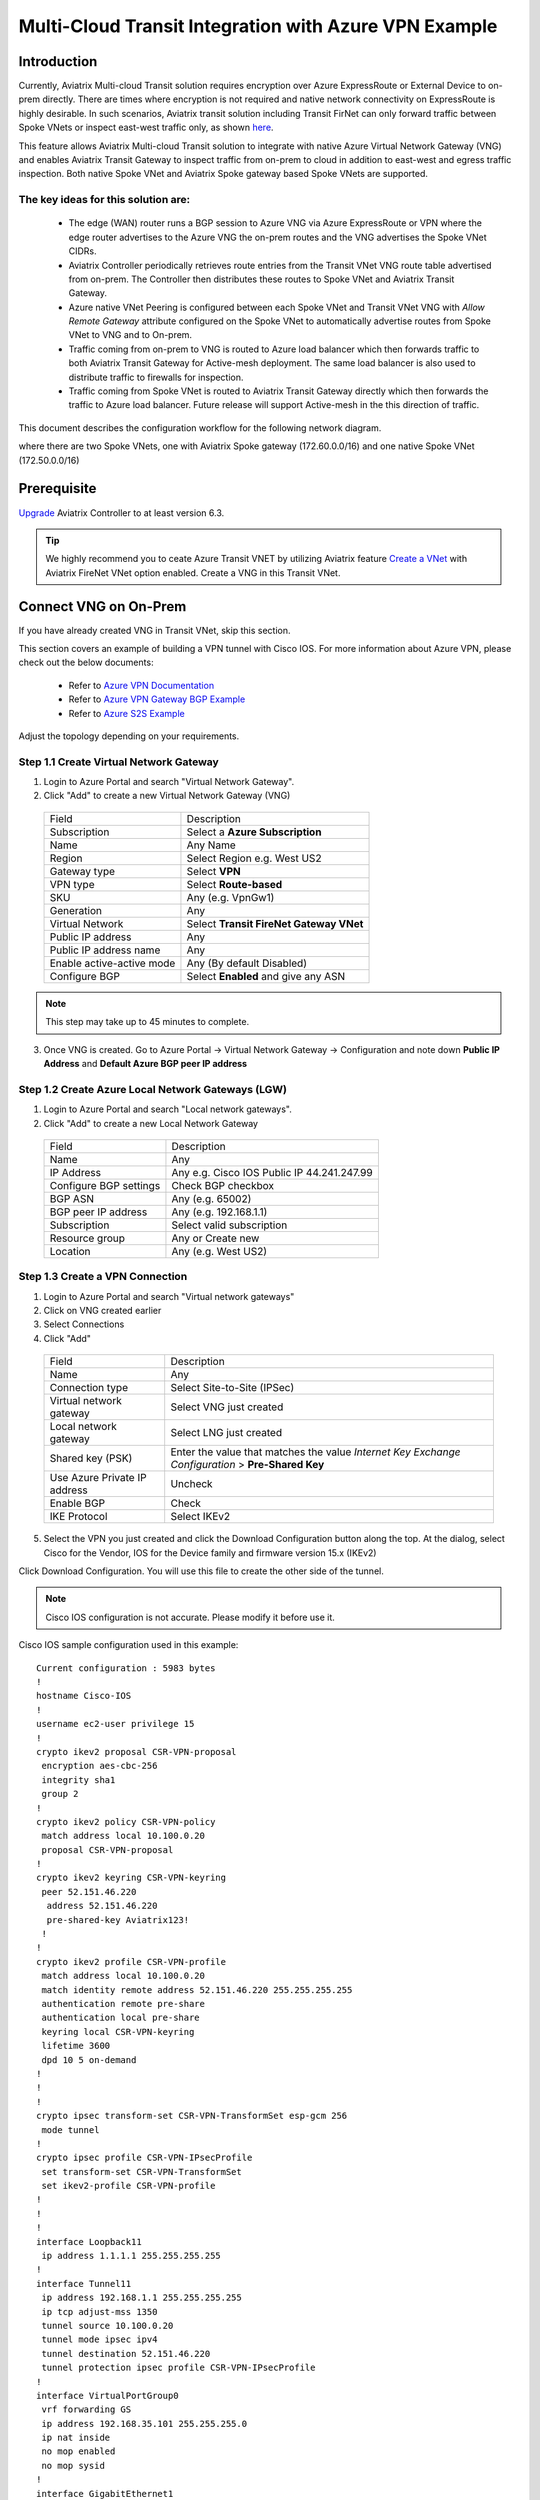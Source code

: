 .. meta::
  :description: Transit Gateway integration with ExpressRoute Workflow
  :keywords: Azure ExpressRoute, Aviatrix Transit Gateway integration with ExpressRoute

==================================================================
Multi-Cloud Transit Integration with Azure VPN Example
==================================================================

Introduction
============

Currently, Aviatrix Multi-cloud Transit solution requires encryption over Azure ExpressRoute or External Device to on-prem directly.
There are times where encryption is not required and native network connectivity on ExpressRoute is highly desirable.
In such scenarios, Aviatrix transit solution including Transit FirNet can only forward traffic between Spoke VNets or inspect east-west traffic only, as shown `here <https://docs.aviatrix.com/HowTos/azure_transit_designs.html#aviatrix-transit-gateway-for-azure-spoke-to-spoke-connectivity>`_.

This feature allows Aviatrix Multi-cloud Transit solution to integrate with native Azure Virtual Network Gateway (VNG) and enables
Aviatrix Transit Gateway to inspect traffic from on-prem to cloud in addition to east-west and egress traffic inspection. Both
native Spoke VNet and Aviatrix Spoke gateway based Spoke VNets are supported.


The key ideas for this solution are:
-------------------------------------

    - The edge (WAN) router runs a BGP session to Azure VNG via Azure ExpressRoute or VPN where the edge router advertises to the Azure VNG the on-prem routes and the VNG advertises the Spoke VNet CIDRs.

    - Aviatrix Controller periodically retrieves route entries from the Transit VNet VNG route table advertised from on-prem. The Controller then distributes these routes to Spoke VNet and Aviatrix Transit Gateway.

    - Azure native VNet Peering is configured between each Spoke VNet and Transit VNet VNG  with `Allow Remote Gateway` attribute configured on the Spoke VNet to automatically advertise routes from Spoke VNet to VNG and to On-prem.

    - Traffic coming from on-prem to VNG is routed to Azure load balancer which then forwards traffic to both Aviatrix Transit Gateway for Active-mesh deployment. The same load balancer is also used to distribute traffic to firewalls for inspection.

    - Traffic coming from Spoke VNet is routed to Aviatrix Transit Gateway directly which then forwards the traffic to Azure load balancer. Future release will support Active-mesh in the this direction of traffic.


This document describes the configuration workflow for the following network diagram.

|vpn_topology|

where there are two Spoke VNets, one with Aviatrix Spoke gateway (172.60.0.0/16) and one native Spoke VNet (172.50.0.0/16)

Prerequisite
====================

`Upgrade <https://docs.aviatrix.com/HowTos/inline_upgrade.html>`_ Aviatrix Controller to at least version 6.3.


.. tip::

  We highly recommend you to ceate Azure Transit VNET by utilizing Aviatrix feature `Create a VNet  <https://docs.aviatrix.com/HowTos/create_vpc.html>`_ with Aviatrix FireNet VNet option enabled. Create a VNG in this Transit VNet.


Connect VNG on On-Prem
=======================================================================================================

If you have already created VNG in Transit VNet, skip this section.

This section covers an example of building a VPN tunnel with Cisco IOS. For more information about Azure VPN, please check out the below documents:

  - Refer to `Azure VPN Documentation <https://docs.microsoft.com/en-us/azure/vpn-gateway/vpn-gateway-multi-site>`_

  - Refer to `Azure VPN Gateway BGP Example <https://docs.microsoft.com/en-us/azure/vpn-gateway/bgp-howto>`_

  - Refer to `Azure S2S Example <https://docs.microsoft.com/en-us/azure/vpn-gateway/tutorial-site-to-site-portal>`_

Adjust the topology depending on your requirements.

Step 1.1 Create Virtual Network Gateway
----------------------------------------

1. Login to Azure Portal and search "Virtual Network Gateway".
2. Click "Add" to create a new Virtual Network Gateway (VNG)

|create_VNG|

   +------------------------------+-------------------------------------------+
   | Field                        | Description                               |
   +------------------------------+-------------------------------------------+
   | Subscription                 | Select a **Azure Subscription**           |
   +------------------------------+-------------------------------------------+
   | Name                         | Any Name                                  |
   +------------------------------+-------------------------------------------+
   | Region                       | Select Region e.g. West US2               |
   +------------------------------+-------------------------------------------+
   | Gateway type                 | Select **VPN**                            |
   +------------------------------+-------------------------------------------+
   | VPN type                     | Select **Route-based**                    |
   +------------------------------+-------------------------------------------+
   | SKU                          | Any (e.g. VpnGw1)                         |
   +------------------------------+-------------------------------------------+
   | Generation                   | Any                                       |
   +------------------------------+-------------------------------------------+
   | Virtual Network              | Select **Transit FireNet Gateway VNet**   |
   +------------------------------+-------------------------------------------+
   | Public IP address            | Any                                       |
   +------------------------------+-------------------------------------------+
   | Public IP address name       | Any                                       |
   +------------------------------+-------------------------------------------+
   | Enable active-active mode    | Any (By default Disabled)                 |
   +------------------------------+-------------------------------------------+
   | Configure BGP                | Select **Enabled** and give any ASN       |
   +------------------------------+-------------------------------------------+

.. note::
    This step may take up to 45 minutes to complete.

3. Once VNG is created. Go to Azure Portal -> Virtual Network Gateway  -> Configuration and note down **Public IP Address** and **Default Azure BGP peer IP address**


Step 1.2 Create Azure Local Network Gateways (LGW)
-------------------------------------------------------------------

1. Login to Azure Portal and search "Local network gateways".
2. Click "Add" to create a new Local Network Gateway

|LGW_example|

   +------------------------------+-------------------------------------------+
   | Field                        | Description                               |
   +------------------------------+-------------------------------------------+
   | Name                         | Any                                       |
   +------------------------------+-------------------------------------------+
   | IP Address                   | Any e.g. Cisco IOS Public IP 44.241.247.99|
   +------------------------------+-------------------------------------------+
   | Configure BGP settings       | Check BGP checkbox                        |
   +------------------------------+-------------------------------------------+
   | BGP ASN                      | Any (e.g. 65002)                          |
   +------------------------------+-------------------------------------------+
   | BGP peer IP address          | Any (e.g. 192.168.1.1)                    |
   +------------------------------+-------------------------------------------+
   | Subscription                 | Select valid subscription                 |
   +------------------------------+-------------------------------------------+
   | Resource group               | Any or Create new                         |
   +------------------------------+-------------------------------------------+
   | Location                     | Any (e.g. West US2)                       |
   +------------------------------+-------------------------------------------+


Step 1.3 Create a VPN Connection
----------------------------------------------------------------------

1) Login to Azure Portal and search "Virtual network gateways"
2) Click on VNG created earlier
3) Select Connections
4) Click "Add"

|Connection_Example|

   +------------------------------+-------------------------------------------+
   | Field                        | Description                               |
   +------------------------------+-------------------------------------------+
   | Name                         | Any                                       |
   +------------------------------+-------------------------------------------+
   | Connection type              | Select Site-to-Site (IPSec)               |
   +------------------------------+-------------------------------------------+
   | Virtual network gateway      | Select VNG just created                   |
   +------------------------------+-------------------------------------------+
   | Local network gateway        | Select LNG just created                   |
   +------------------------------+-------------------------------------------+
   | Shared key (PSK)             | Enter the value that matches the value    |
   |                              | `Internet Key Exchange Configuration`     |
   |                              | > **Pre-Shared Key**                      |
   +------------------------------+-------------------------------------------+
   | Use Azure Private IP address | Uncheck                                   |
   +------------------------------+-------------------------------------------+
   | Enable BGP                   | Check                                     |
   +------------------------------+-------------------------------------------+
   | IKE Protocol                 | Select IKEv2                              |
   +------------------------------+-------------------------------------------+

5) Select the VPN you just created and click the Download Configuration button along the top. At the dialog, select Cisco for the Vendor, IOS for the Device family and firmware version 15.x (IKEv2)

Click Download Configuration. You will use this file to create the other side of the tunnel.

.. note::
    Cisco IOS configuration is not accurate. Please modify it before use it.

Cisco IOS sample configuration used in this example:

::

    Current configuration : 5983 bytes
    !
    hostname Cisco-IOS
    !
    username ec2-user privilege 15
    !
    crypto ikev2 proposal CSR-VPN-proposal
     encryption aes-cbc-256
     integrity sha1
     group 2
    !
    crypto ikev2 policy CSR-VPN-policy
     match address local 10.100.0.20
     proposal CSR-VPN-proposal
    !
    crypto ikev2 keyring CSR-VPN-keyring
     peer 52.151.46.220
      address 52.151.46.220
      pre-shared-key Aviatrix123!
     !
    !
    crypto ikev2 profile CSR-VPN-profile
     match address local 10.100.0.20
     match identity remote address 52.151.46.220 255.255.255.255
     authentication remote pre-share
     authentication local pre-share
     keyring local CSR-VPN-keyring
     lifetime 3600
     dpd 10 5 on-demand
    !
    !
    !
    crypto ipsec transform-set CSR-VPN-TransformSet esp-gcm 256
     mode tunnel
    !
    crypto ipsec profile CSR-VPN-IPsecProfile
     set transform-set CSR-VPN-TransformSet
     set ikev2-profile CSR-VPN-profile
    !
    !
    !
    interface Loopback11
     ip address 1.1.1.1 255.255.255.255
    !
    interface Tunnel11
     ip address 192.168.1.1 255.255.255.255
     ip tcp adjust-mss 1350
     tunnel source 10.100.0.20
     tunnel mode ipsec ipv4
     tunnel destination 52.151.46.220
     tunnel protection ipsec profile CSR-VPN-IPsecProfile
    !
    interface VirtualPortGroup0
     vrf forwarding GS
     ip address 192.168.35.101 255.255.255.0
     ip nat inside
     no mop enabled
     no mop sysid
    !
    interface GigabitEthernet1
     ip address dhcp
     ip nat outside
     negotiation auto
     no mop enabled
     no mop sysid
    !
    router bgp 65002
     bgp log-neighbor-changes
     neighbor 172.40.1.254 remote-as 65515
     neighbor 172.40.1.254 ebgp-multihop 255
     neighbor 172.40.1.254 update-source Tunnel11
     !
     address-family ipv4
      network 1.1.1.1 mask 255.255.255.255
      network 10.100.0.20
      network 192.168.1.1
      neighbor 172.40.1.254 activate
     exit-address-family
    !
    iox
    ip forward-protocol nd
    ip tcp window-size 8192
    ip http server
    ip http authentication local
    ip http secure-server
    !
    ip nat inside source list GS_NAT_ACL interface GigabitEthernet1 vrf GS overload
    ip route 0.0.0.0 0.0.0.0 GigabitEthernet1 10.100.0.1
    ip route 172.40.0.0 255.255.0.0 Tunnel11
    ip route 172.40.1.254 255.255.255.255 Tunnel11
    ip route vrf GS 0.0.0.0 0.0.0.0 GigabitEthernet1 10.100.0.1 global
    !
    end

Connect Aviatrix Transit Gateway with VNG
============================================================================

Refer to `Global Transit Network Workflow Instructions <https://docs.aviatrix.com/HowTos/transitvpc_workflow.html>`_ for the below steps. Please adjust the topology depending on your requirements.

Step 2.1 Deploy Aviatrix Multi-Cloud Transit Gateway and HA in Azure
-----------------------------------------------------------------------

    - Follow this step `Deploy the Transit Aviatrix Gateway <https://docs.aviatrix.com/HowTos/transit_firenet_workflow_aws.html#step-2-deploy-the-transit-aviatrix-gateway>`_ to launch Aviatrix Transit gateway and enable HA with insane mode enabled in Azure Transit VNET. Insane mode is not required but an optional feature to increase throughput.

    - Instance size of at least Standard_D5_v2 will be required for `Insane Mode Encryptions <https://docs.aviatrix.com/HowTos/gateway.html#insane-mode-encryption>`_ for higher throughput. Please refer to this `doc <https://docs.aviatrix.com/HowTos/insane_mode_perf.html>`_ for performance detail.

    - Enable `Transit FireNet Function <https://docs.aviatrix.com/HowTos/transit_firenet_workflow.html#enable-transit-firenet-function>`_


Step 2.2 Connect Transit FireNet Gateway with VNG
------------------------------------------------------------------------------

This step assumes VNG is already deployed in the Transit VNet.

    - Go to Multi-Cloud Transit -> Step 3 Connect to VGW / External Device / Aviatrix CloudN / Azure VNG

    - Select **Azure VNG** radio button

    - Select **Primary Aviatrix Transit Gateway** in the drop down menu. Note if VNG has not been deployed in the Transit VNet, this step cannot complete.

    - VNG Name will populate automatically

    - Click **Connect**

|vng_step|


Step 2.3 Check Effective routes info on Azure portal
-------------------------------------------------------

	- Login Azure Portal

	- Search for "Network interfaces" on the search bar

	- Select Aviatrix Transit Gateway's interface

	- Navigate to the page "Effective routes" by clicking the link "Effective routes" under the section "Support + troubleshooting"

	- Check route entry for On-prem pointing Next Hop Type **Virtual network gateway**

		|azure_effective_routes_routing_entry|


Attach Spoke VNet to Aviatrix Transit Gateway
============================================================================

Step 3.1 Deploy Aviatrix Spoke Gateway in Spoke VNet
--------------------------------------------------------

	- Create Azure VNET for Aviatrix Spoke Gateway by utilizing Aviatrix feature `Create a VPC <https://docs.aviatrix.com/HowTos/create_vpc.html>`_ or manually deploy it in cloud portal or feel free to use existing virtual network.

Step 3.2 Launch Spoke Gateway and HA
--------------------------------------

	- Follow this step `Deploy Spoke Gateways <https://docs.aviatrix.com/HowTos/transit_firenet_workflow_azure.html#step-3-deploy-spoke-gateways>`_ to launch Aviatrix Spoke gateway and enable HA with insane mode enabled in Azure Spoke VNET. Insane mode is optional.

	- Instance size of at least Standard_D5_v2 will be required for `Insane Mode Encryptions <https://docs.aviatrix.com/HowTos/gateway.html#insane-mode-encryption>`_ for higher throughput. Please refer to this `doc <https://docs.aviatrix.com/HowTos/insane_mode_perf.html>`_ for performance detail.

Step 3.3 (Optional) Create Spoke VNet
---------------------------------------------------

	- If you do not have any Spoke VNet, create one by using Aviatrix feature `Create a VPC <https://docs.aviatrix.com/HowTos/create_vpc.html>`_ or manually do so in Azure portal.


Step 3.3 Attach Spoke Gateways to Transit Network
--------------------------------------------------

	- Follow this step `Attach Spoke Gateways to Transit Network <https://docs.aviatrix.com/HowTos/transit_firenet_workflow_azure.html#step-4-attach-spoke-gateways-to-transit-network>`_ to attach Aviatrix Spoke Gateways to Aviatrix Transit Gateways in Azure

    - Follow step `Attach Native Azure VNET to Transit Network <https://docs.aviatrix.com/HowTos/transit_firenet_azure_native_spokes_workflow.html?highlight=Transit%20Firenet%20Native%20Azure%20Spoke%20workflow#step-3-attach-native-spoke-vnets-to-transit-network>`_ to attach Azure Native VNET Spoke to Aviatrix Transit Gateway.

Ready to go!
============

Now you should be able to send traffic from cloud to on-prem as well as on-prem to cloud over Azure Express Route.

For FireNet deployment, follow the `Transit FireNet workflow <https://docs.aviatrix.com/HowTos/transit_firenet_workflow.html>`_.

Troubleshooting
=================

This section covers the end-to-end packet for troubleshooting purposes. This section covers the following:

    - Packet Flow when Inspection is disabled and traffic initiated from on-prem

    - Packet Flow when Inspection is disabled and traffic initiated from cloud

    - Packet Flow when Inspection is enabled and traffic initiated from cloud

    - Packet Flow when Inspection is enabled and traffic initiated from on-prem

Before we start the packet walk hop by hop first make sure IPSec tunnel is connected and BGP session is up

Azure Portal
-------------

|VNG_VPN_IPSec|

Cisco IOS
----------

Interface output to make sure all interfaces and tunnels are up.

|ip_int_br|

"Show ip bgp summary" shows BGP session status and if IOS learning any routes via BGP

|bgp_su_output|

Check IPSec IKEv2 tunnel status
|crypto_IOS_output|


Traffic Initiated from On-Prem and Inspection is disabled
-----------------------------------------------------------

In this example, following VNETs in Azure will be used:

    - Azure Aviatrix Transit VNET (i.e. 172.40.0.0/16)

    - Azure Aviatrix Spoke VNETs (i.e. 172.50.0.0/16)

|traffic_onprem_to_cloud_disable_inspection|

Traffic flow from on-prem Cisco IOS Router with 10.100.0.0/16 subnet and Loopback 1.1.1.1/32 to Cloud Azure Native Spoke VNET (10.50.0.0/16)

Lets start at Cisco IOS and verify if Spoke CIDR is learned and what is the Next Hop to reach to Spoke VNET.

|sh_ip_bgp|

Next Hop of Spoke VNET should be VPN termination point so it should be the IP address of VNG.

    -   Login to Azure Portal and search "Virtual network gateways"

    -   Go to Virtual network gateways, select Virtual Network Gateway created earlier

    -   Click Configuration inside VNG and verify the IP address of Next Hop

|verify_vng_ip|

Traffic reached at VNG which is terminated at the Cloud. Now login to Azure Portal -> All resources -> VNG Route table to check what is the Next hop to reach Spoke VNET.

|vng_rt|

VNG route table showing next hop 172.40.0.134 which is a IP of Loadbalancer

|LB_IP|

Next we need to check the LB rules and see what is the LB backend pool name

|lb_rules|

Once we know pool name then we go to Backend Pool and check the next hop IP address

|be_pool|

LB should be pointing to Transit Gateway. Go Aviatrix Controller console and verify the private IP address of Aviatrix Transit FireNet Gateway.

|transit_ip|

Next go to transit and check if Transit has route to reach to Spoke VNET

|tr_rt|

Transit is showing it is going via IP 172.40.0.65. How do we verify that IP??

|subnet_sn|

|subnet_sn_1|

Traffic Initiated from Cloud and Inspection is disabled
-----------------------------------------------------------

In this example, following VNETs in Azure will be used:

    - Azure Aviatrix Transit VNET (i.e. 172.40.0.0/16)

    - Azure Aviatrix Spoke VNETs (i.e. 172.50.0.0/16)

|traffic_cloud_to_onprem_disable_inspection|

Traffic flow from Cloud Azure Native Spoke VNET (10.50.0.0/16) to on-prem Cisco IOS Router with 10.100.0.0/16 subnet and Loopback 1.1.1.1/32

Lets start from Spoke and verify if IOS routes are learned and what is the Next Hop to reach to on-prem.

|spk_rt|

Spoke showing next-hop as transit 172.40.0.68 (Transit FireNet Gateway)

|tr_rt_ns|

Transit FireNet Gateway showing the destination 1.1.1.1/32 via eth2 (172.40.0.161). In order to verify the next hop, we need to Transit FireNet Gateway interface eth2 and capture the subnet name to verify the pool address.

|subnet_name|

|subnet_ns|

Once traffic reach to VNG, we can verify that now VNG routing table is showing the destination IP via VPN tunnel.

|azure_effective_routes_routing_entry|


.. |vpn_topology| image:: transit_gateway_integration_with_expressroute_media/vpn_topology.png
   :scale: 60%

.. |traffic_onprem_to_cloud_disable_inspection| image:: transit_gateway_integration_with_expressroute_media/traffic_onprem_to_cloud_disable_inspection.png
   :scale: 60%

.. |azure_effective_routes_routing_entry| image:: transit_gateway_integration_with_expressroute_media/azure_effective_routes_routing_entry.png
   :scale: 40%

.. |vng_step| image:: transit_gateway_integration_with_expressroute_media/vng_step.png
   :scale: 40%

.. |create_VNG| image:: transit_gateway_integration_with_expressroute_media/create_VNG.png
   :scale: 40%

.. |LGW_example| image:: transit_gateway_integration_with_expressroute_media/LGW_example.png
   :scale: 40%

.. |Connection_Example| image:: transit_gateway_integration_with_expressroute_media/Connection_Example.png
   :scale: 40%

.. |VNG_VPN_IPSec| image:: transit_gateway_integration_with_expressroute_media/VNG_VPN_IPSec.png
   :scale: 40%

.. |sh_ip_bgp| image:: transit_gateway_integration_with_expressroute_media/sh_ip_bgp.png
   :scale: 40%

.. |crypto_IOS_output| image:: transit_gateway_integration_with_expressroute_media/crypto_IOS_output.png
   :scale: 40%

.. |bgp_su_output| image:: transit_gateway_integration_with_expressroute_media/bgp_su_output.png
   :scale: 40%

.. |ip_int_br| image:: transit_gateway_integration_with_expressroute_media/ip_int_br.png
   :scale: 40%

.. |verify_vng_ip| image:: transit_gateway_integration_with_expressroute_media/verify_vng_ip.png
   :scale: 40%

.. |vng_rt| image:: transit_gateway_integration_with_expressroute_media/vng_rt.png
   :scale: 40%

.. |LB_IP| image:: transit_gateway_integration_with_expressroute_media/LB_IP.png
   :scale: 40%

.. |lb_rules| image:: transit_gateway_integration_with_expressroute_media/lb_rules.png
   :scale: 40%

.. |be_pool| image:: transit_gateway_integration_with_expressroute_media/be_pool.png
   :scale: 40%

.. |transit_ip| image:: transit_gateway_integration_with_expressroute_media/transit_ip.png
   :scale: 40%

.. |tr_rt| image:: transit_gateway_integration_with_expressroute_media/tr_rt.png
   :scale: 40%

.. |traffic_cloud_to_onprem_disable_inspection| image:: transit_gateway_integration_with_expressroute_media/traffic_cloud_to_onprem_disable_inspection.png
   :scale: 40%

.. |spk_rt| image:: transit_gateway_integration_with_expressroute_media/spk_rt.png
   :scale: 40%

.. |tr_rt_ns| image:: transit_gateway_integration_with_expressroute_media/tr_rt_ns.png
   :scale: 40%

.. |subnet_sn| image:: transit_gateway_integration_with_expressroute_media/subnet_sn.png
   :scale: 40%

.. |subnet_sn_1| image:: transit_gateway_integration_with_expressroute_media/subnet_sn_1.png
   :scale: 40%

.. |subnet_ns| image:: transit_gateway_integration_with_expressroute_media/subnet_ns.png
   :scale: 40%

.. |subnet_name| image:: transit_gateway_integration_with_expressroute_media/subnet_name.png
   :scale: 40%


.. disqus::

